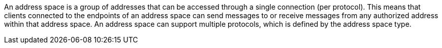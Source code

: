 An address space is a group of addresses that can be accessed through a single connection (per protocol). This means that clients connected to the endpoints of an address space can send messages to or receive messages from any authorized address within that address space. An address space can support multiple protocols, which is defined by the address space type.
